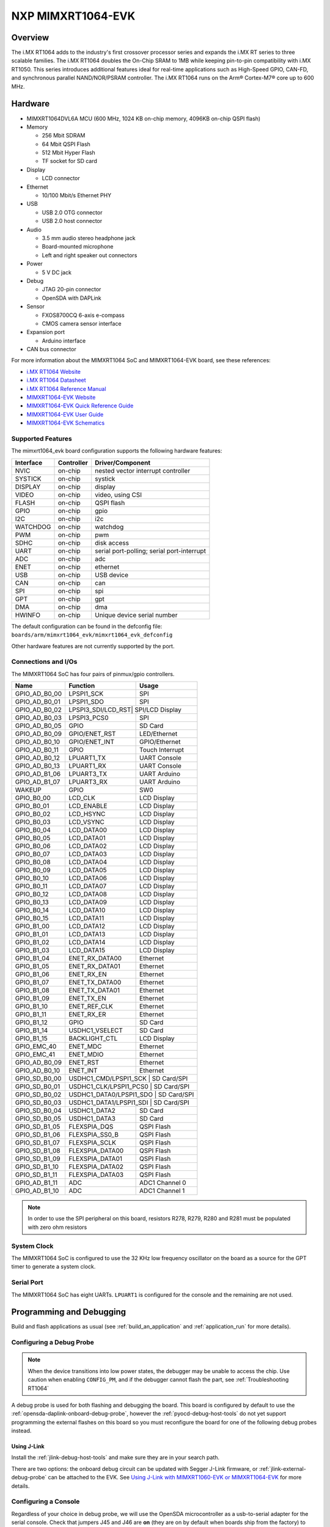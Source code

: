 .. _mimxrt1064_evk:

NXP MIMXRT1064-EVK
##################

Overview
********

The i.MX RT1064 adds to the industry's first crossover
processor series and expands the i.MX RT series to three scalable families.
The i.MX RT1064 doubles the On-Chip SRAM to 1MB while keeping pin-to-pin
compatibility with i.MX RT1050. This series introduces additional features
ideal for real-time applications such as High-Speed GPIO, CAN-FD, and
synchronous parallel NAND/NOR/PSRAM controller. The i.MX RT1064 runs on the
Arm® Cortex-M7® core up to 600 MHz.

.. image:: ./mimxrt1064_evk.jpg
   :width: 600px
   :align: center
   :alt: MIMXRT1064-EVK

Hardware
********

- MIMXRT1064DVL6A MCU (600 MHz, 1024 KB on-chip memory, 4096KB on-chip QSPI
  flash)

- Memory

  - 256 Mbit SDRAM
  - 64 Mbit QSPI Flash
  - 512 Mbit Hyper Flash
  - TF socket for SD card

- Display

  - LCD connector

- Ethernet

  - 10/100 Mbit/s Ethernet PHY

- USB

  - USB 2.0 OTG connector
  - USB 2.0 host connector

- Audio

  - 3.5 mm audio stereo headphone jack
  - Board-mounted microphone
  - Left and right speaker out connectors

- Power

  - 5 V DC jack

- Debug

  - JTAG 20-pin connector
  - OpenSDA with DAPLink

- Sensor

  - FXOS8700CQ 6-axis e-compass
  - CMOS camera sensor interface

- Expansion port

  - Arduino interface

- CAN bus connector

For more information about the MIMXRT1064 SoC and MIMXRT1064-EVK board, see
these references:

- `i.MX RT1064 Website`_
- `i.MX RT1064 Datasheet`_
- `i.MX RT1064 Reference Manual`_
- `MIMXRT1064-EVK Website`_
- `MIMXRT1064-EVK Quick Reference Guide`_
- `MIMXRT1064-EVK User Guide`_
- `MIMXRT1064-EVK Schematics`_

Supported Features
==================

The mimxrt1064_evk board configuration supports the following hardware
features:

+-----------+------------+-------------------------------------+
| Interface | Controller | Driver/Component                    |
+===========+============+=====================================+
| NVIC      | on-chip    | nested vector interrupt controller  |
+-----------+------------+-------------------------------------+
| SYSTICK   | on-chip    | systick                             |
+-----------+------------+-------------------------------------+
| DISPLAY   | on-chip    | display                             |
+-----------+------------+-------------------------------------+
| VIDEO     | on-chip    | video, using CSI                    |
+-----------+------------+-------------------------------------+
| FLASH     | on-chip    | QSPI flash                          |
+-----------+------------+-------------------------------------+
| GPIO      | on-chip    | gpio                                |
+-----------+------------+-------------------------------------+
| I2C       | on-chip    | i2c                                 |
+-----------+------------+-------------------------------------+
| WATCHDOG  | on-chip    | watchdog                            |
+-----------+------------+-------------------------------------+
| PWM       | on-chip    | pwm                                 |
+-----------+------------+-------------------------------------+
| SDHC      | on-chip    | disk access                         |
+-----------+------------+-------------------------------------+
| UART      | on-chip    | serial port-polling;                |
|           |            | serial port-interrupt               |
+-----------+------------+-------------------------------------+
| ADC       | on-chip    | adc                                 |
+-----------+------------+-------------------------------------+
| ENET      | on-chip    | ethernet                            |
+-----------+------------+-------------------------------------+
| USB       | on-chip    | USB device                          |
+-----------+------------+-------------------------------------+
| CAN       | on-chip    | can                                 |
+-----------+------------+-------------------------------------+
| SPI       | on-chip    | spi                                 |
+-----------+------------+-------------------------------------+
| GPT       | on-chip    | gpt                                 |
+-----------+------------+-------------------------------------+
| DMA       | on-chip    | dma                                 |
+-----------+------------+-------------------------------------+
| HWINFO    | on-chip    | Unique device serial number         |
+-----------+------------+-------------------------------------+


The default configuration can be found in the defconfig file:
``boards/arm/mimxrt1064_evk/mimxrt1064_evk_defconfig``

Other hardware features are not currently supported by the port.

Connections and I/Os
====================

The MIMXRT1064 SoC has four pairs of pinmux/gpio controllers.

+---------------+-----------------+---------------------------+
| Name          | Function        | Usage                     |
+===============+=================+===========================+
| GPIO_AD_B0_00 | LPSPI1_SCK      | SPI                       |
+---------------+-----------------+---------------------------+
| GPIO_AD_B0_01 | LPSPI1_SDO      | SPI                       |
+---------------+-----------------+---------------------------+
| GPIO_AD_B0_02 | LPSPI3_SDI/LCD_RST| SPI/LCD Display         |
+---------------+-----------------+---------------------------+
| GPIO_AD_B0_03 | LPSPI3_PCS0     | SPI                       |
+---------------+-----------------+---------------------------+
| GPIO_AD_B0_05 | GPIO            | SD Card                   |
+---------------+-----------------+---------------------------+
| GPIO_AD_B0_09 | GPIO/ENET_RST   | LED/Ethernet              |
+---------------+-----------------+---------------------------+
| GPIO_AD_B0_10 | GPIO/ENET_INT   | GPIO/Ethernet             |
+---------------+-----------------+---------------------------+
| GPIO_AD_B0_11 | GPIO            | Touch Interrupt           |
+---------------+-----------------+---------------------------+
| GPIO_AD_B0_12 | LPUART1_TX      | UART Console              |
+---------------+-----------------+---------------------------+
| GPIO_AD_B0_13 | LPUART1_RX      | UART Console              |
+---------------+-----------------+---------------------------+
| GPIO_AD_B1_06 | LPUART3_TX      | UART Arduino              |
+---------------+-----------------+---------------------------+
| GPIO_AD_B1_07 | LPUART3_RX      | UART Arduino              |
+---------------+-----------------+---------------------------+
| WAKEUP        | GPIO            | SW0                       |
+---------------+-----------------+---------------------------+
| GPIO_B0_00    | LCD_CLK         | LCD Display               |
+---------------+-----------------+---------------------------+
| GPIO_B0_01    | LCD_ENABLE      | LCD Display               |
+---------------+-----------------+---------------------------+
| GPIO_B0_02    | LCD_HSYNC       | LCD Display               |
+---------------+-----------------+---------------------------+
| GPIO_B0_03    | LCD_VSYNC       | LCD Display               |
+---------------+-----------------+---------------------------+
| GPIO_B0_04    | LCD_DATA00      | LCD Display               |
+---------------+-----------------+---------------------------+
| GPIO_B0_05    | LCD_DATA01      | LCD Display               |
+---------------+-----------------+---------------------------+
| GPIO_B0_06    | LCD_DATA02      | LCD Display               |
+---------------+-----------------+---------------------------+
| GPIO_B0_07    | LCD_DATA03      | LCD Display               |
+---------------+-----------------+---------------------------+
| GPIO_B0_08    | LCD_DATA04      | LCD Display               |
+---------------+-----------------+---------------------------+
| GPIO_B0_09    | LCD_DATA05      | LCD Display               |
+---------------+-----------------+---------------------------+
| GPIO_B0_10    | LCD_DATA06      | LCD Display               |
+---------------+-----------------+---------------------------+
| GPIO_B0_11    | LCD_DATA07      | LCD Display               |
+---------------+-----------------+---------------------------+
| GPIO_B0_12    | LCD_DATA08      | LCD Display               |
+---------------+-----------------+---------------------------+
| GPIO_B0_13    | LCD_DATA09      | LCD Display               |
+---------------+-----------------+---------------------------+
| GPIO_B0_14    | LCD_DATA10      | LCD Display               |
+---------------+-----------------+---------------------------+
| GPIO_B0_15    | LCD_DATA11      | LCD Display               |
+---------------+-----------------+---------------------------+
| GPIO_B1_00    | LCD_DATA12      | LCD Display               |
+---------------+-----------------+---------------------------+
| GPIO_B1_01    | LCD_DATA13      | LCD Display               |
+---------------+-----------------+---------------------------+
| GPIO_B1_02    | LCD_DATA14      | LCD Display               |
+---------------+-----------------+---------------------------+
| GPIO_B1_03    | LCD_DATA15      | LCD Display               |
+---------------+-----------------+---------------------------+
| GPIO_B1_04    | ENET_RX_DATA00  | Ethernet                  |
+---------------+-----------------+---------------------------+
| GPIO_B1_05    | ENET_RX_DATA01  | Ethernet                  |
+---------------+-----------------+---------------------------+
| GPIO_B1_06    | ENET_RX_EN      | Ethernet                  |
+---------------+-----------------+---------------------------+
| GPIO_B1_07    | ENET_TX_DATA00  | Ethernet                  |
+---------------+-----------------+---------------------------+
| GPIO_B1_08    | ENET_TX_DATA01  | Ethernet                  |
+---------------+-----------------+---------------------------+
| GPIO_B1_09    | ENET_TX_EN      | Ethernet                  |
+---------------+-----------------+---------------------------+
| GPIO_B1_10    | ENET_REF_CLK    | Ethernet                  |
+---------------+-----------------+---------------------------+
| GPIO_B1_11    | ENET_RX_ER      | Ethernet                  |
+---------------+-----------------+---------------------------+
| GPIO_B1_12    | GPIO            | SD Card                   |
+---------------+-----------------+---------------------------+
| GPIO_B1_14    | USDHC1_VSELECT  | SD Card                   |
+---------------+-----------------+---------------------------+
| GPIO_B1_15    | BACKLIGHT_CTL   | LCD Display               |
+---------------+-----------------+---------------------------+
| GPIO_EMC_40   | ENET_MDC        | Ethernet                  |
+---------------+-----------------+---------------------------+
| GPIO_EMC_41   | ENET_MDIO       | Ethernet                  |
+---------------+-----------------+---------------------------+
| GPIO_AD_B0_09 | ENET_RST        | Ethernet                  |
+---------------+-----------------+---------------------------+
| GPIO_AD_B0_10 | ENET_INT        | Ethernet                  |
+---------------+-----------------+---------------------------+
| GPIO_SD_B0_00 | USDHC1_CMD/LPSPI1_SCK | SD Card/SPI         |
+---------------+-----------------+---------------------------+
| GPIO_SD_B0_01 | USDHC1_CLK/LPSPI1_PCS0 | SD Card/SPI        |
+---------------+-----------------+---------------------------+
| GPIO_SD_B0_02 | USDHC1_DATA0/LPSPI1_SDO | SD Card/SPI       |
+---------------+-----------------+---------------------------+
| GPIO_SD_B0_03 | USDHC1_DATA1/LPSPI1_SDI | SD Card/SPI       |
+---------------+-----------------+---------------------------+
| GPIO_SD_B0_04 | USDHC1_DATA2    | SD Card                   |
+---------------+-----------------+---------------------------+
| GPIO_SD_B0_05 | USDHC1_DATA3    | SD Card                   |
+---------------+-----------------+---------------------------+
| GPIO_SD_B1_05 | FLEXSPIA_DQS    | QSPI Flash                |
+---------------+-----------------+---------------------------+
| GPIO_SD_B1_06 | FLEXSPIA_SS0_B  | QSPI Flash                |
+---------------+-----------------+---------------------------+
| GPIO_SD_B1_07 | FLEXSPIA_SCLK   | QSPI Flash                |
+---------------+-----------------+---------------------------+
| GPIO_SD_B1_08 | FLEXSPIA_DATA00 | QSPI Flash                |
+---------------+-----------------+---------------------------+
| GPIO_SD_B1_09 | FLEXSPIA_DATA01 | QSPI Flash                |
+---------------+-----------------+---------------------------+
| GPIO_SD_B1_10 | FLEXSPIA_DATA02 | QSPI Flash                |
+---------------+-----------------+---------------------------+
| GPIO_SD_B1_11 | FLEXSPIA_DATA03 | QSPI Flash                |
+---------------+-----------------+---------------------------+
| GPIO_AD_B1_11 | ADC             | ADC1 Channel 0            |
+---------------+-----------------+---------------------------+
| GPIO_AD_B1_10 | ADC             | ADC1 Channel 1            |
+---------------+-----------------+---------------------------+

.. note::
        In order to use the SPI peripheral on this board, resistors R278, R279,
        R280 and R281 must be populated with zero ohm resistors

System Clock
============

The MIMXRT1064 SoC is configured to use the 32 KHz low frequency oscillator on
the board as a source for the GPT timer to generate a system clock.

Serial Port
===========

The MIMXRT1064 SoC has eight UARTs. ``LPUART1`` is configured for the console
and the remaining are not used.

Programming and Debugging
*************************

Build and flash applications as usual (see :ref:`build_an_application` and
:ref:`application_run` for more details).

Configuring a Debug Probe
=========================

.. note::
	When the device transitions into low power states, the debugger may be
	unable to access the chip. Use caution when enabling ``CONFIG_PM``, and
	if the debugger cannot flash the part, see :ref:`Troubleshooting RT1064`

A debug probe is used for both flashing and debugging the board. This board is
configured by default to use the :ref:`opensda-daplink-onboard-debug-probe`,
however the :ref:`pyocd-debug-host-tools` do not yet support programming the
external flashes on this board so you must reconfigure the board for one of the
following debug probes instead.

.. _Using J-Link RT1064:

Using J-Link
---------------------------------

Install the :ref:`jlink-debug-host-tools` and make sure they are in your search
path.

There are two options: the onboard debug circuit can be updated with Segger
J-Link firmware, or :ref:`jlink-external-debug-probe` can be attached to the
EVK. See `Using J-Link with MIMXRT1060-EVK or MIMXRT1064-EVK`_ for more
details.

Configuring a Console
=====================

Regardless of your choice in debug probe, we will use the OpenSDA
microcontroller as a usb-to-serial adapter for the serial console. Check that
jumpers J45 and J46 are **on** (they are on by default when boards ship from
the factory) to connect UART signals to the OpenSDA microcontroller.

Connect a USB cable from your PC to J41.

Use the following settings with your serial terminal of choice (minicom, putty,
etc.):

- Speed: 115200
- Data: 8 bits
- Parity: None
- Stop bits: 1

Using SWO
---------
SWO can be used as a logging backend, by setting ``CONFIG_LOG_BACKEND_SWO=y``.
Your SWO viewer should be configured with a CPU frequency of 132MHz, and
SWO frequency of 7500KHz.

Flashing
========

Here is an example for the :ref:`hello_world` application.

.. zephyr-app-commands::
   :zephyr-app: samples/hello_world
   :board: mimxrt1064_evk
   :goals: flash

Open a serial terminal, reset the board (press the SW9 button), and you should
see the following message in the terminal:

.. code-block:: console

   ***** Booting Zephyr OS v1.14.0-rc1 *****
   Hello World! mimxrt1064_evk

Debugging
=========

Here is an example for the :ref:`hello_world` application.

.. zephyr-app-commands::
   :zephyr-app: samples/hello_world
   :board: mimxrt1064_evk
   :goals: debug

Open a serial terminal, step through the application in your debugger, and you
should see the following message in the terminal:

.. code-block:: console

   ***** Booting Zephyr OS v1.14.0-rc1 *****
   Hello World! mimxrt1064_evk


.. _Troubleshooting RT1064:

Troubleshooting
===============

If the debug probe fails to connect with the following error, it's possible
that the boot header in QSPI flash is invalid or corrupted. The boot header is
configured by :kconfig:option:`CONFIG_NXP_IMX_RT_BOOT_HEADER`.

.. code-block:: console

   Remote debugging using :2331
   Remote communication error.  Target disconnected.: Connection reset by peer.
   "monitor" command not supported by this target.
   "monitor" command not supported by this target.
   You can't do that when your target is `exec'
   (gdb) Could not connect to target.
   Please check power, connection and settings.

You can fix it by erasing and reprogramming the QSPI flash with the following
steps:

#. Set the SW7 DIP switches to ON-OFF-ON-OFF to prevent booting from QSPI flash.

#. Reset by pressing SW9

#. Run ``west debug`` or ``west flash`` again with a known working Zephyr
   application.

#. Set the SW7 DIP switches to OFF-OFF-ON-OFF to boot from QSPI flash.

#. Reset by pressing SW9

If the west flash or debug commands fail, and the command hangs while executing
runners.jlink, confirm the J-Link debug probe is configured, powered, and
connected to the EVK properly.  See :ref:`Using J-Link RT1064` for more
details.

.. _MIMXRT1064-EVK Website:
   https://www.nxp.com/support/developer-resources/run-time-software/i.mx-developer-resources/mimxrt1064-evk-i.mx-rt1064-evaluation-kit:MIMXRT1064-EVK

.. _MIMXRT1064-EVK Quick Reference Guide:
   https://www.nxp.com/webapp/Download?colCode=IMXRT1064QSG

.. _MIMXRT1064-EVK User Guide:
   https://www.nxp.com/docs/en/data-sheet/MIMXRT10601064EKBHUG.pdf

.. _MIMXRT1064-EVK Schematics:
   https://www.nxp.com/webapp/Download?colCode=i.MXRT160EVKDS&Parent_nodeId=1537930933174731284155&Parent_pageType=product

.. _i.MX RT1064 Website:
   https://www.nxp.com/products/processors-and-microcontrollers/arm-based-processors-and-mcus/i.mx-applications-processors/i.mx-rt-series/i.mx-rt1064-crossover-processor-with-arm-cortex-m7-core:i.MX-RT1064

.. _i.MX RT1064 Datasheet:
   https://www.nxp.com/docs/en/data-sheet/IMXRT1064CEC.pdf

.. _i.MX RT1064 Reference Manual:
   https://www.nxp.com/webapp/Download?colCode=IMXRT1064RM

.. _Using J-Link with MIMXRT1060-EVK or MIMXRT1064-EVK:
   https://community.nxp.com/t5/i-MX-RT-Knowledge-Base/Using-J-Link-with-MIMXRT1060-EVK-or-MIMXRT1064-EVK/ta-p/1281149
